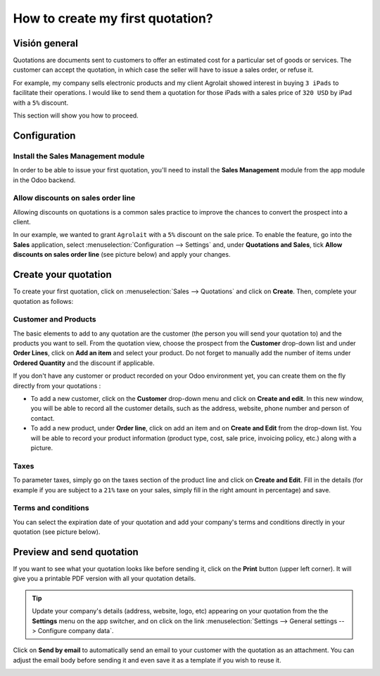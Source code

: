 =================================
How to create my first quotation?
=================================

Visión general
========

Quotations are documents sent to customers to offer an estimated cost
for a particular set of goods or services. The customer can accept the
quotation, in which case the seller will have to issue a sales order, or
refuse it.

For example, my company sells electronic products and my client
Agrolait showed interest in buying ``3 iPads`` to facilitate their
operations. I would like to send them a quotation for those iPads with
a sales price of ``320 USD`` by iPad with a ``5%`` discount.

This section will show you how to proceed.

Configuration
=============

Install the Sales Management module
-----------------------------------

In order to be able to issue your first quotation, you'll need to
install the **Sales Management** module from the app module in the Odoo
backend.

.. image:: media/first_quote01.png
    :align: center

Allow discounts on sales order line
-----------------------------------

Allowing discounts on quotations is a common sales practice to improve
the chances to convert the prospect into a client.

In our example, we wanted to grant ``Agrolait`` with a ``5%`` discount on the
sale price. To enable the feature, go into the **Sales** application, select
:menuselection:`Configuration --> Settings` and, under **Quotations and Sales**, tick
**Allow discounts on sales order line** (see picture below) and apply your
changes.

.. image:: media/first_quote02.png
    :align: center

Create your quotation
=====================

To create your first quotation, click on :menuselection:`Sales --> Quotations` and
click on **Create**. Then, complete your quotation as follows:

Customer and Products
---------------------

The basic elements to add to any quotation are the customer (the person
you will send your quotation to) and the products you want to sell. From
the quotation view, choose the prospect from the **Customer** drop-down list
and under **Order Lines**, click on **Add an item** and select your product.
Do not forget to manually add the number of items under **Ordered
Quantity** and the discount if applicable.

.. image:: media/first_quote03.png
    :align: center

If you don't have any customer or product recorded on your Odoo
environment yet, you can create them on the fly directly from your
quotations :

-   To add a new customer, click on the **Customer** drop-down menu and click
    on **Create and edit**. In this new window, you will be able to
    record all the customer details, such as the address, website,
    phone number and person of contact.

-   To add a new product, under **Order line**, click on add an item and on
    **Create and Edit** from the drop-down list. You will be able to
    record your product information (product type, cost, sale price,
    invoicing policy, etc.) along with a picture.

Taxes
-----

To parameter taxes, simply go on the taxes section of the product line
and click on **Create and Edit**. Fill in the details (for example if you
are subject to a ``21%`` taxe on your sales, simply fill in the right amount
in percentage) and save.

.. image:: media/first_quote04.png
    :align: center

Terms and conditions
--------------------

You can select the expiration date of your quotation and add your
company's terms and conditions directly in your quotation (see picture
below).

.. image:: media/first_quote05.png
    :align: center

Preview and send quotation
==========================

If you want to see what your quotation looks like before sending it,
click on the **Print** button (upper left corner). It will give you a
printable PDF version with all your quotation details.

.. image:: media/first_quote06.png
    :align: center

.. tip::
    Update your company's details (address, website, logo, etc) appearing 
    on your quotation from the the **Settings** menu on the app switcher, and 
    on click on the link
    :menuselection:`Settings --> General settings --> Configure company data`.

Click on **Send by email** to automatically send an email to your customer
with the quotation as an attachment. You can adjust the email body
before sending it and even save it as a template if you wish to reuse
it.

.. image:: media/first_quote07.png
    :align: center

.. seealso::
    * :doc:`recurring`
    * :doc:`../online/creation`
    * :doc:`optional`
    * :doc:`terms_conditions`